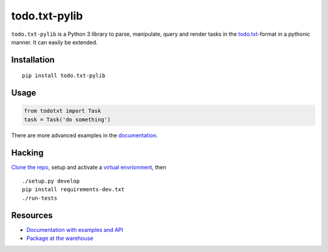 todo.txt-pylib
==============

``todo.txt-pylib`` is a Python 3 library to parse, manipulate, query and render
tasks in the `todo.txt`_-format in a pythonic manner. It can easily be extended.


Installation
------------

::

    pip install todo.txt-pylib


Usage
-----

.. code:: python

    from todotxt import Task
    task = Task('do something')

There are more advanced examples in the `documentation`_.


Hacking
-------

`Clone the repo`_, setup and activate a `virtual envrionment`_, then

::

    ./setup.py develop
    pip install requirements-dev.txt
    ./run-tests


Resources
---------

-  `Documentation with examples and API`_
-  `Package at the warehouse`_


.. _todo.txt: https://todotxt.com
.. _documentation: http://todotxt-pylib.readthedocs.org/en/latest/
.. _Clone the repo: https://help.github.com/articles/fork-a-repo/
.. _virtual envrionment: https://github.com/berdario/pew
.. _Documentation with examples and API: http://todotxt-pylib.readthedocs.org/en/latest/
.. _Package at the warehouse: https://warehouse.python.org/project/todo.txt-pylib/
